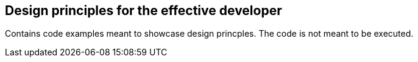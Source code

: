 == Design principles for the effective developer

Contains code examples meant to showcase design princples. The code is not meant to be executed.
